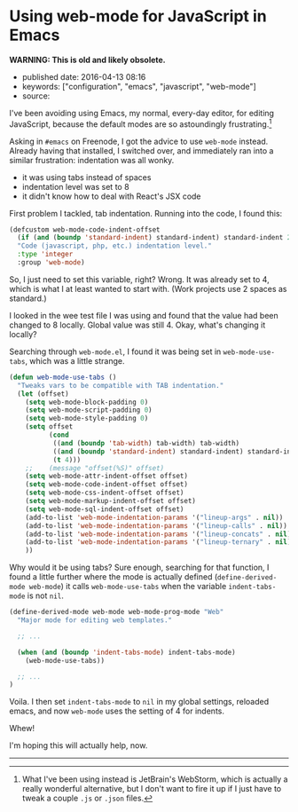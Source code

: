 * Using web-mode for JavaScript in Emacs
  :PROPERTIES:
  :CUSTOM_ID: using-web-mode-for-javascript-in-emacs
  :END:

*WARNING: This is old and likely obsolete.*

- published date: 2016-04-13 08:16
- keywords: ["configuration", "emacs", "javascript", "web-mode"]
- source:

I've been avoiding using Emacs, my normal, every-day editor, for editing JavaScript, because the default modes are so astoundingly frustrating.[fn:1]

Asking in =#emacs= on Freenode, I got the advice to use =web-mode= instead. Already having that installed, I switched over, and immediately ran into a similar frustration: indentation was all wonky.

- it was using tabs instead of spaces
- indentation level was set to 8
- it didn't know how to deal with React's JSX code

First problem I tackled, tab indentation. Running into the code, I found this:

#+BEGIN_SRC lisp
    (defcustom web-mode-code-indent-offset
      (if (and (boundp 'standard-indent) standard-indent) standard-indent 2)
      "Code (javascript, php, etc.) indentation level."
      :type 'integer
      :group 'web-mode)
#+END_SRC

So, I just need to set this variable, right? Wrong. It was already set to 4, which is what I at least wanted to start with. (Work projects use 2 spaces as standard.)

I looked in the wee test file I was using and found that the value had been changed to 8 locally. Global value was still 4. Okay, what's changing it locally?

Searching through =web-mode.el=, I found it was being set in =web-mode-use-tabs=, which was a little strange.

#+BEGIN_SRC lisp
    (defun web-mode-use-tabs ()
      "Tweaks vars to be compatible with TAB indentation."
      (let (offset)
        (setq web-mode-block-padding 0)
        (setq web-mode-script-padding 0)
        (setq web-mode-style-padding 0)
        (setq offset
              (cond
               ((and (boundp 'tab-width) tab-width) tab-width)
               ((and (boundp 'standard-indent) standard-indent) standard-indent)
               (t 4)))
        ;;    (message "offset(%S)" offset)
        (setq web-mode-attr-indent-offset offset)
        (setq web-mode-code-indent-offset offset)
        (setq web-mode-css-indent-offset offset)
        (setq web-mode-markup-indent-offset offset)
        (setq web-mode-sql-indent-offset offset)
        (add-to-list 'web-mode-indentation-params '("lineup-args" . nil))
        (add-to-list 'web-mode-indentation-params '("lineup-calls" . nil))
        (add-to-list 'web-mode-indentation-params '("lineup-concats" . nil))
        (add-to-list 'web-mode-indentation-params '("lineup-ternary" . nil))
        ))
#+END_SRC

Why would it be using tabs? Sure enough, searching for that function, I found a little further where the mode is actually defined (=define-derived-mode web-mode=) it calls =web-mode-use-tabs= when the variable =indent-tabs-mode= is not =nil=.

#+BEGIN_SRC lisp
    (define-derived-mode web-mode web-mode-prog-mode "Web"
      "Major mode for editing web templates."

      ;; ...

      (when (and (boundp 'indent-tabs-mode) indent-tabs-mode)
        (web-mode-use-tabs))

      ;; ...
    )
#+END_SRC

Voila. I then set =indent-tabs-mode= to =nil= in my global settings, reloaded emacs, and now =web-mode= uses the setting of 4 for indents.

Whew!

I'm hoping this will actually help, now.

--------------

[fn:1] What I've been using instead is JetBrain's WebStorm, which is actually a really wonderful alternative, but I don't want to fire it up if I just have to tweak a couple =.js= or =.json= files.
